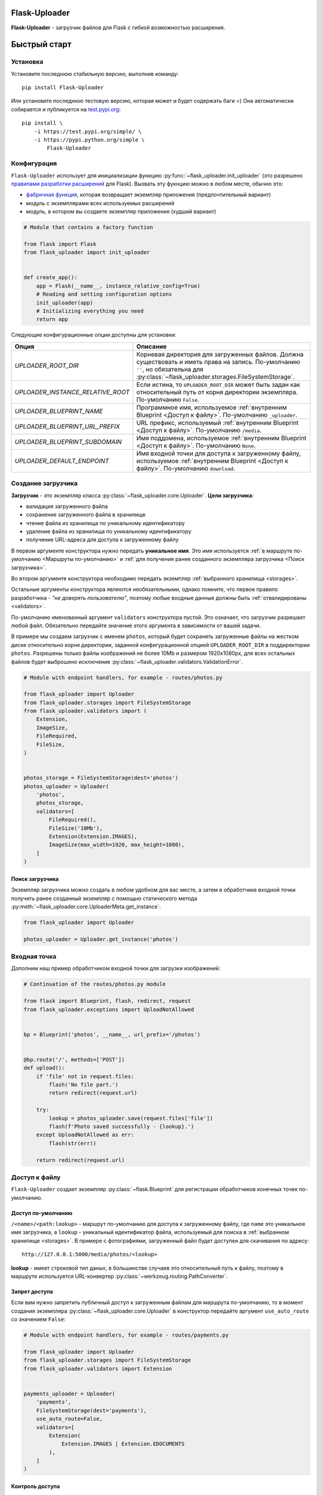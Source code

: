 .. _index:


Flask-Uploader
==============

|PyPI| |LICENCE| |STARS| |DOCS|

|DOWNLOADS| |DOWNLOADS_M| |DOWNLOADS_W|

**Flask-Uploader** - загрузчик файлов для Flask с гибкой возможностью расширения.

Быстрый старт
=============

Установка
---------

Установите последнюю стабильную версию, выполнив команду::

    pip install Flask-Uploader

Или установите последнюю тестовую версию, которая может и будет содержать баги =)
Она автоматически собирается и публикуется на `test.pypi.org`_::

    pip install \
        -i https://test.pypi.org/simple/ \
        -i https://pypi.python.org/simple \
            Flask-Uploader

Конфигурация
------------

``Flask-Uploader`` использует для инициализации функцию :py:func:`~flask_uploader.init_uploader`
(это разрешено `правилами разработки расширений`_ для Flask).
Вызвать эту фукнцию можно в любом месте, обычно это:

* `фабричная функция`_, которая возвращает экземпляр приложения (предпочтительный вариант)
* модуль с экземплярами всех используемых расширений
* модуль, в котором вы создаете экземпляр приложения (худший вариант)

.. code-block:: python

    # Module that contains a factory function

    from flask import Flask
    from flask_uploader import init_uploader


    def create_app():
        app = Flask(__name__, instance_relative_config=True)
        # Reading and setting configuration options
        init_uploader(app)
        # Initializing everything you need
        return app

Следующие конфигурационные опции доступны для установки:

=========================================    ================================================================
Опция                                        Описание
=========================================    ================================================================
`UPLOADER_ROOT_DIR`                          Корневая директория для загруженных файлов.
                                             Должна существовать и иметь права на запись.
                                             По-умолчанию ``''``, но обязательна для
                                             :py:class:`~flask_uploader.storages.FileSystemStorage`.
`UPLOADER_INSTANCE_RELATIVE_ROOT`            Если истина, то ``UPLOADER_ROOT_DIR`` может быть задан
                                             как относительный путь от корня директории экземпляра.
                                             По-умолчанию ``False``.
`UPLOADER_BLUEPRINT_NAME`                    Программное имя, используемое
                                             :ref:`внутренним Blueprint <Доступ к файлу>`.
                                             По-умолчанию ``_uploader``.
`UPLOADER_BLUEPRINT_URL_PREFIX`              URL префикс, используемый
                                             :ref:`внутренним Blueprint <Доступ к файлу>`.
                                             По-умолчанию ``/media``.
`UPLOADER_BLUEPRINT_SUBDOMAIN`               Имя поддомена, используемое
                                             :ref:`внутренним Blueprint <Доступ к файлу>`.
                                             По-умолчанию ``None``.
`UPLOADER_DEFAULT_ENDPOINT`                  Имя входной точки для доступа к загруженному файлу,
                                             используемое
                                             :ref:`внутренним Blueprint <Доступ к файлу>`.
                                             По-умолчанию ``download``.
=========================================    ================================================================

Создание загрузчика
-------------------

**Загрузчик** - это экземпляр класса :py:class:`~flask_uploader.core.Uploader`.
**Цели загрузчика**:

* валидация загруженного файла
* сохранение загруженного файла в хранилище
* чтение файла из хранилища по уникальному идентификатору
* удаление файла из хранилища по уникальному идентификатору
* получение URL-адреса для доступа к загруженному файлу

В первом аргументе конструктора нужно передать **уникальное имя**.
Это имя используется :ref:`в маршруте по-умолчанию <Маршруты по-умолчанию>`
и :ref:`для получения ранее созданного экземпляра загрузчика <Поиск загрузчика>`.

Во втором аргументе конструктора необходимо передать экземпляр :ref:`выбранного хранилища <storages>`.

Остальные аргументы конструктора являются необязательными, однако помните,
что первое правило разработчика - `"не доверять пользователю"`,
поэтому любые входные данные должны быть :ref:`отвалидированы <validators>`.

По-умолчанию именованный аргумент ``validators`` конструктора пустой.
Это означает, что загрузчик разрешает любой файл.
Обязательно передайте значение этого аргумента в зависимости от вашей задачи.

В примере мы создаем загрузчик с именем ``photos``,
который будет сохранять загруженные файлы на жестком диске относительно корня директории,
заданной конфигурационной опцией ``UPLOADER_ROOT_DIR`` в поддиректории ``photos``.
Разрешены только файлы изображений не более 10Mb и размером 1920х1080px,
для всех остальных файлов будет выброшено исключение
:py:class:`~flask_uploader.validators.ValidationError`.

.. code-block:: python

    # Module with endpoint handlers, for example - routes/photos.py

    from flask_uploader import Uploader
    from flask_uploader.storages import FileSystemStorage
    from flask_uploader.validators import (
        Extension,
        ImageSize,
        FileRequired,
        FileSize,
    )


    photos_storage = FileSystemStorage(dest='photos')
    photos_uploader = Uploader(
        'photos',
        photos_storage,
        validators=[
            FileRequired(),
            FileSize('10Mb'),
            Extension(Extension.IMAGES),
            ImageSize(max_width=1920, max_height=1080),
        ]
    )

Поиск загрузчика
~~~~~~~~~~~~~~~~

Экземпляр загрузчика можно создать в любом удобном для вас месте,
а затем в обработчике входной точки получить ранее созданный экземпляр с помощью статического метода
:py:meth:`~flask_uploader.core.UploaderMeta.get_instance`:

.. code-block:: python

    from flask_uploader import Uploader

    photos_uploader = Uploader.get_instance('photos')

Входная точка
-------------

Дополним наш пример обработчиком входной точки для загрузки изображений:

.. code-block:: python

    # Continuation of the routes/photos.py module

    from flask import Blueprint, flash, redirect, request
    from flask_uploader.exceptions import UploadNotAllowed


    bp = Blueprint('photos', __name__, url_prefix='/photos')


    @bp.route('/', methods=['POST'])
    def upload():
        if 'file' not in request.files:
            flash('No file part.')
            return redirect(request.url)

        try:
            lookup = photos_uploader.save(request.files['file'])
            flash(f'Photo saved successfully - {lookup}.')
        except UploadNotAllowed as err:
            flash(str(err))

        return redirect(request.url)

Доступ к файлу
--------------

``Flask-Uploader`` создает экземпляр :py:class:`~flask.Blueprint`
для регистрации обработчиков конечных точек по-умолчанию.

Доступ по-умолчанию
~~~~~~~~~~~~~~~~~~~

``/<name>/<path:lookup>`` - маршрут по-умолчанию для доступа к загруженному файлу,
где ``name`` это уникальное имя загрузчика, а ``lookup`` - уникальный идентификатор файла,
используемый для поиска в :ref:`выбранном хранилище <storages>`.
В примере с фотографиями, загруженный файл будет доступен для скачивания по адресу::

    http://127.0.0.1:5000/media/photos/<lookup>

**lookup** - имеет строковой тип даных, в большинстве случаев это относительный путь к файлу,
поэтому в маршруте используется URL-конвертер :py:class:`~werkzeug.routing.PathConverter`.

Запрет доступа
~~~~~~~~~~~~~~

Если вам нужно запретить публичный доступ к загруженным файлам для маршрута по-умолчанию,
то в момент создания экземпляра :py:class:`~flask_uploader.core.Uploader` в конструктор
передайте аргумент ``use_auto_route`` со значением ``False``:

.. code-block:: python

    # Module with endpoint handlers, for example - routes/payments.py

    from flask_uploader import Uploader
    from flask_uploader.storages import FileSystemStorage
    from flask_uploader.validators import Extension


    payments_uploader = Uploader(
        'payments',
        FileSystemStorage(dest='payments'),
        use_auto_route=False,
        validators=[
            Extension(
                Extension.IMAGES | Extension.EDOCUMENTS
            ),
        ]
    )

Контроль доступа
~~~~~~~~~~~~~~~~

Доступ к загруженному файлу можно контролировать, это может быть полезно в следующих случаях:

* нужно изменить публичный URL-адрес
* запретить доступ для неаутентифицированных пользователей
* использовать промежуточное ПО или HTTP-сервер для обслуживания файлов

Для этого в момент создания экземпляра :py:class:`~flask_uploader.core.Uploader` в конструктор
передайте аргумент ``endpoint`` с именем конечной точки, включая имена всех Blueprint.
Используйте представление :py:class:`~flask_uploader.views.DownloadView`
для описания конечной точки:

.. code-block:: python

    # Module with endpoint handlers, for example - routes/invoices.py

    from flask import Blueprint
    from flask_login import login_required
    from flask_uploader import Uploader
    from flask_uploader.storages import FileSystemStorage
    from flask_uploader.validators import Extension
    from flask_uploader.views import DownloadView


    bp = Blueprint('invoices', __name__, url_prefix='/invoices')

    invoices_storage = FileSystemStorage(dest='invoices')
    invoices_uploader = Uploader(
        'invoices',
        invoices_storage,
        endpoint='invoices.download',
        validators=[
            Extension(
                Extension.OFFICE
            ),
        ]
    )


    class DownloadInvoiceView(DownloadView):
        decorators = [login_required]
        uploader_or_name = invoices_uploader


    download_endpoint = DownloadInvoiceView.as_view('download')

    bp.add_url_rule('/<path:lookup>', view_func=download_endpoint)

Промежуточное ПО
~~~~~~~~~~~~~~~~

Чтобы отдать загруженные файлы, используя промежуточное ПО, например Nginx_,
в конфигурационном файле вирутального хоста определите новое правило (``location``),
которое перекрывает маршрут по-умолчанию:

.. code-block:: nginx

    # Part of the virtual host configuration file

    client_max_body_size 100m;

    location /media/photos/ {
        rewrite ^/media/(.*)$ /$1 break;
        root /path/to/uploader_root_dir;
    }

Удаление файла
--------------

По-умолчанию удаление файла недоступно, это сделано из соображений безопасности.
Используйте представление :py:class:`~flask_uploader.views.DestroyView`
для описания конечной точки:

.. code-block:: python

    # Continuation of the routes/invoices.py module

    from flask_uploader.views import DownloadView


    class DeleteInvoiceView(DestroyView):
        decorators = [login_required]
        uploader_or_name = invoices_uploader


    delete_endpoint = DeleteInvoiceView.as_view('remove')

    bp.add_url_rule('/remove/<path:lookup>', view_func=delete_endpoint)


.. |PyPI| image:: https://img.shields.io/pypi/v/flask-uploader.svg
   :target: https://pypi.org/project/flask-uploader/
   :alt: Latest Version

.. |LICENCE| image:: https://img.shields.io/github/license/kyzima-spb/flask-uploader.svg
   :target: https://github.com/kyzima-spb/flask-uploader/blob/master/LICENSE
   :alt: MIT

.. |STARS| image:: https://img.shields.io/github/stars/kyzima-spb/flask-uploader.svg
   :target: https://github.com/kyzima-spb/flask-uploader/stargazers

.. |DOCS| image:: https://readthedocs.org/projects/flask-uploader/badge/?version=latest
   :target: https://flask-uploader.readthedocs.io/ru/latest/?badge=latest
   :alt: Documentation Status

.. |DOWNLOADS| image:: https://pepy.tech/badge/flask-uploader
   :target: https://pepy.tech/project/flask-uploader

.. |DOWNLOADS_M| image:: https://pepy.tech/badge/flask-uploader/month
   :target: https://pepy.tech/project/flask-uploader)

.. |DOWNLOADS_W| image:: https://pepy.tech/badge/flask-uploader/week
   :target: https://pepy.tech/project/flask-uploader)

.. _test.pypi.org: https://test.pypi.org/project/flask-uploader/
.. _правилами разработки расширений: https://flask.palletsprojects.com/en/2.1.x/extensiondev/#initializing-extensions
.. _фабричная функция: https://flask.palletsprojects.com/en/2.1.x/patterns/appfactories/
.. _Nginx: https://nginx.org
